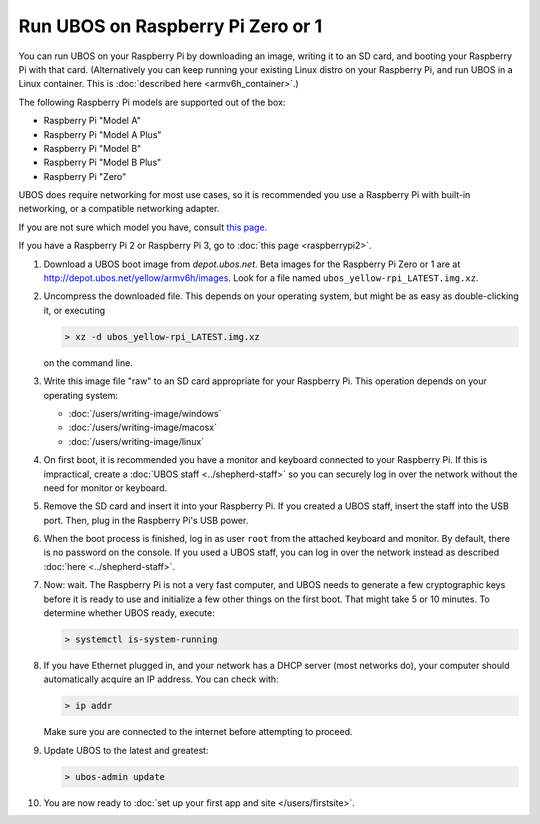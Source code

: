 Run UBOS on Raspberry Pi Zero or 1
==================================

You can run UBOS on your Raspberry Pi by downloading an image, writing it to an SD card,
and booting your Raspberry Pi with that card. (Alternatively you can keep running your
existing Linux distro on your Raspberry Pi, and run UBOS in a Linux container.
This is :doc:`described here <armv6h_container>`.)

The following Raspberry Pi models are supported out of the box:

* Raspberry Pi "Model A"
* Raspberry Pi "Model A Plus"
* Raspberry Pi "Model B"
* Raspberry Pi "Model B Plus"
* Raspberry Pi "Zero"

UBOS does require networking for most use cases, so it is recommended you use a
Raspberry Pi with built-in networking, or a compatible networking adapter.

If you are not sure which model you have, consult
`this page <http://www.raspberrypi.org/products/>`_.

If you have a Raspberry Pi 2 or Raspberry Pi 3, go to :doc:`this page <raspberrypi2>`.

#. Download a UBOS boot image from `depot.ubos.net`.
   Beta images for the Raspberry Pi Zero or 1 are at
   `http://depot.ubos.net/yellow/armv6h/images <http://depot.ubos.net/yellow/armv6h/images>`_.
   Look for a file named ``ubos_yellow-rpi_LATEST.img.xz``.

#. Uncompress the downloaded file. This depends on your operating system, but might be as easy as
   double-clicking it, or executing

   .. code-block:: none

      > xz -d ubos_yellow-rpi_LATEST.img.xz

   on the command line.

#. Write this image file "raw" to an SD card appropriate for your Raspberry Pi. This
   operation depends on your operating system:

   * :doc:`/users/writing-image/windows`
   * :doc:`/users/writing-image/macosx`
   * :doc:`/users/writing-image/linux`

#. On first boot, it is recommended you have a monitor and keyboard connected to your
   Raspberry Pi. If this is impractical, create a :doc:`UBOS staff <../shepherd-staff>`
   so you can securely log in over the network without the need for monitor or keyboard.

#. Remove the SD card and insert it into your Raspberry Pi. If you created a UBOS staff,
   insert the staff into the USB port. Then, plug in the Raspberry Pi's USB power.

#. When the boot process is finished, log in as user ``root`` from the attached keyboard
   and monitor. By default, there is no password on the console. If you used a UBOS staff,
   you can log in over the network instead as described :doc:`here <../shepherd-staff>`.

#. Now: wait. The Raspberry Pi is not a very fast computer, and UBOS needs to generate
   a few cryptographic keys before it is ready to use and initialize a few other things
   on the first boot. That might take 5 or 10 minutes. To determine whether UBOS ready, execute:

   .. code-block:: none

      > systemctl is-system-running

#. If you have Ethernet plugged in, and your network has a DHCP server (most networks do),
   your computer should automatically acquire an IP address. You can check with:

   .. code-block:: none

      > ip addr

   Make sure you are connected to the internet before attempting to proceed.

#. Update UBOS to the latest and greatest:

   .. code-block:: none

      > ubos-admin update

#. You are now ready to :doc:`set up your first app and site </users/firstsite>`.
